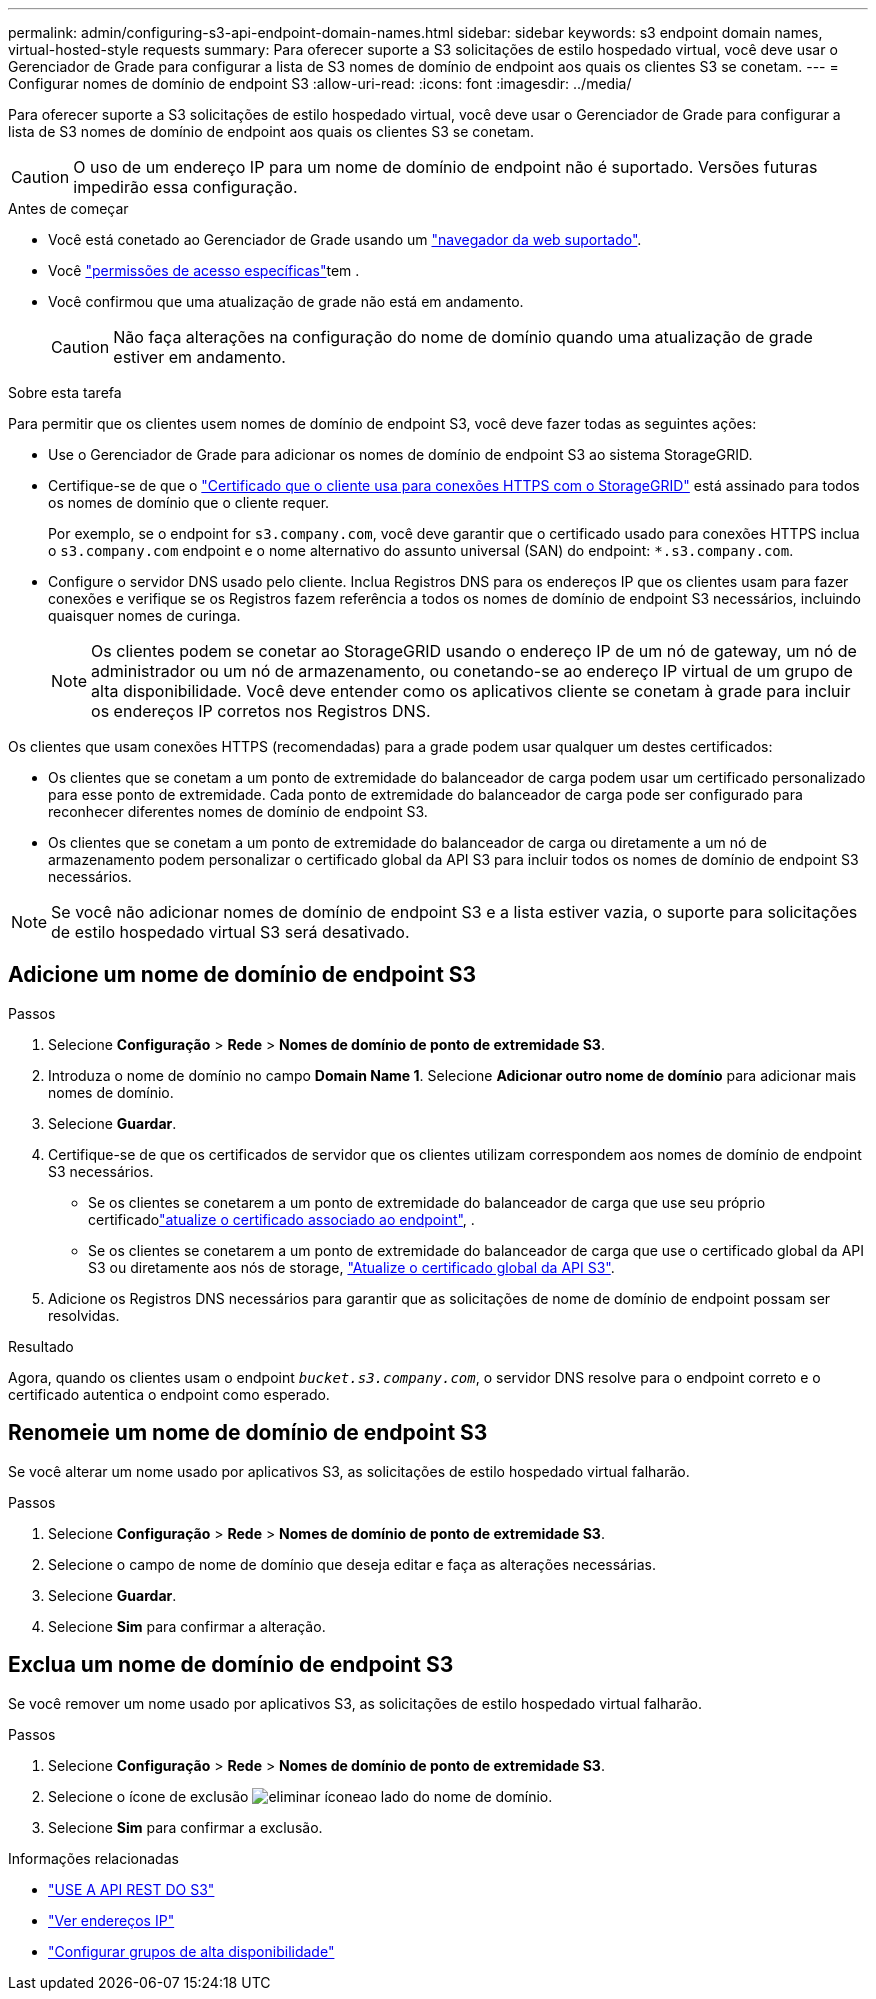 ---
permalink: admin/configuring-s3-api-endpoint-domain-names.html 
sidebar: sidebar 
keywords: s3 endpoint domain names, virtual-hosted-style requests 
summary: Para oferecer suporte a S3 solicitações de estilo hospedado virtual, você deve usar o Gerenciador de Grade para configurar a lista de S3 nomes de domínio de endpoint aos quais os clientes S3 se conetam. 
---
= Configurar nomes de domínio de endpoint S3
:allow-uri-read: 
:icons: font
:imagesdir: ../media/


[role="lead"]
Para oferecer suporte a S3 solicitações de estilo hospedado virtual, você deve usar o Gerenciador de Grade para configurar a lista de S3 nomes de domínio de endpoint aos quais os clientes S3 se conetam.


CAUTION: O uso de um endereço IP para um nome de domínio de endpoint não é suportado. Versões futuras impedirão essa configuração.

.Antes de começar
* Você está conetado ao Gerenciador de Grade usando um link:../admin/web-browser-requirements.html["navegador da web suportado"].
* Você link:../admin/admin-group-permissions.html["permissões de acesso específicas"]tem .
* Você confirmou que uma atualização de grade não está em andamento.
+

CAUTION: Não faça alterações na configuração do nome de domínio quando uma atualização de grade estiver em andamento.



.Sobre esta tarefa
Para permitir que os clientes usem nomes de domínio de endpoint S3, você deve fazer todas as seguintes ações:

* Use o Gerenciador de Grade para adicionar os nomes de domínio de endpoint S3 ao sistema StorageGRID.
* Certifique-se de que o link:../admin/configuring-administrator-client-certificates.html["Certificado que o cliente usa para conexões HTTPS com o StorageGRID"] está assinado para todos os nomes de domínio que o cliente requer.
+
Por exemplo, se o endpoint for `s3.company.com`, você deve garantir que o certificado usado para conexões HTTPS inclua o `s3.company.com` endpoint e o nome alternativo do assunto universal (SAN) do endpoint: `*.s3.company.com`.

* Configure o servidor DNS usado pelo cliente. Inclua Registros DNS para os endereços IP que os clientes usam para fazer conexões e verifique se os Registros fazem referência a todos os nomes de domínio de endpoint S3 necessários, incluindo quaisquer nomes de curinga.
+

NOTE: Os clientes podem se conetar ao StorageGRID usando o endereço IP de um nó de gateway, um nó de administrador ou um nó de armazenamento, ou conetando-se ao endereço IP virtual de um grupo de alta disponibilidade. Você deve entender como os aplicativos cliente se conetam à grade para incluir os endereços IP corretos nos Registros DNS.



Os clientes que usam conexões HTTPS (recomendadas) para a grade podem usar qualquer um destes certificados:

* Os clientes que se conetam a um ponto de extremidade do balanceador de carga podem usar um certificado personalizado para esse ponto de extremidade. Cada ponto de extremidade do balanceador de carga pode ser configurado para reconhecer diferentes nomes de domínio de endpoint S3.
* Os clientes que se conetam a um ponto de extremidade do balanceador de carga ou diretamente a um nó de armazenamento podem personalizar o certificado global da API S3 para incluir todos os nomes de domínio de endpoint S3 necessários.



NOTE: Se você não adicionar nomes de domínio de endpoint S3 e a lista estiver vazia, o suporte para solicitações de estilo hospedado virtual S3 será desativado.



== Adicione um nome de domínio de endpoint S3

.Passos
. Selecione *Configuração* > *Rede* > *Nomes de domínio de ponto de extremidade S3*.
. Introduza o nome de domínio no campo *Domain Name 1*. Selecione *Adicionar outro nome de domínio* para adicionar mais nomes de domínio.
. Selecione *Guardar*.
. Certifique-se de que os certificados de servidor que os clientes utilizam correspondem aos nomes de domínio de endpoint S3 necessários.
+
** Se os clientes se conetarem a um ponto de extremidade do balanceador de carga que use seu próprio certificadolink:../admin/configuring-load-balancer-endpoints.html["atualize o certificado associado ao endpoint"], .
** Se os clientes se conetarem a um ponto de extremidade do balanceador de carga que use o certificado global da API S3 ou diretamente aos nós de storage, link:../admin/use-s3-setup-wizard-steps.html["Atualize o certificado global da API S3"].


. Adicione os Registros DNS necessários para garantir que as solicitações de nome de domínio de endpoint possam ser resolvidas.


.Resultado
Agora, quando os clientes usam o endpoint `_bucket.s3.company.com_`, o servidor DNS resolve para o endpoint correto e o certificado autentica o endpoint como esperado.



== Renomeie um nome de domínio de endpoint S3

Se você alterar um nome usado por aplicativos S3, as solicitações de estilo hospedado virtual falharão.

.Passos
. Selecione *Configuração* > *Rede* > *Nomes de domínio de ponto de extremidade S3*.
. Selecione o campo de nome de domínio que deseja editar e faça as alterações necessárias.
. Selecione *Guardar*.
. Selecione *Sim* para confirmar a alteração.




== Exclua um nome de domínio de endpoint S3

Se você remover um nome usado por aplicativos S3, as solicitações de estilo hospedado virtual falharão.

.Passos
. Selecione *Configuração* > *Rede* > *Nomes de domínio de ponto de extremidade S3*.
. Selecione o ícone de exclusão image:../media/icon-x-to-remove.png["eliminar ícone"]ao lado do nome de domínio.
. Selecione *Sim* para confirmar a exclusão.


.Informações relacionadas
* link:../s3/index.html["USE A API REST DO S3"]
* link:viewing-ip-addresses.html["Ver endereços IP"]
* link:configure-high-availability-group.html["Configurar grupos de alta disponibilidade"]

